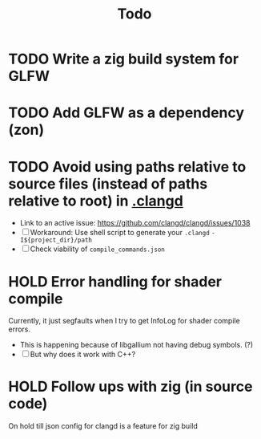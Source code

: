 #+title: Todo

* TODO Write a zig build system for GLFW
* TODO Add GLFW as a dependency (zon)
* TODO Avoid using paths relative to source files (instead of paths relative to root) in [[./.clangd][.clangd]]
- Link to an active issue: https://github.com/clangd/clangd/issues/1038
- [ ] Workaround: Use shell script to generate your =.clangd=
  =-I${project_dir}/path=
- [ ] Check viability of =compile_commands.json=
* HOLD Error handling for shader compile
Currently, it just segfaults when I try to get InfoLog for shader compile errors.
- This is happening because of libgallium not having debug symbols. (?)
- [ ] But why does it work with C++?
* HOLD Follow ups with zig (in source code)
On hold till json config for clangd is a feature for zig build
